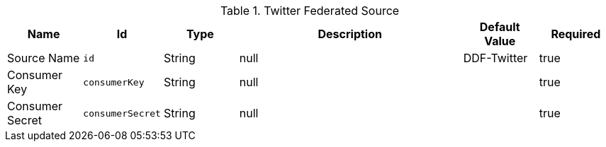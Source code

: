.[[org.codice.ddf.catalog.twitter.source.TwitterSource]]Twitter Federated Source
[cols="1,1m,1,3,1,1" options="header"]
|===

|Name
|Id
|Type
|Description
|Default Value
|Required

|Source Name
|id
|String
|null
|DDF-Twitter
|true

|Consumer Key
|consumerKey
|String
|null
|
|true

|Consumer Secret
|consumerSecret
|String
|null
|
|true

|===

